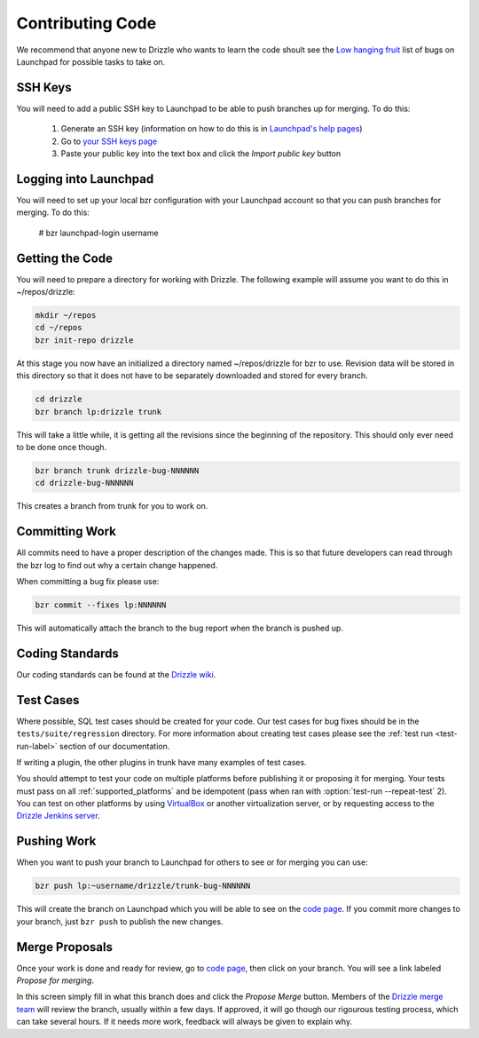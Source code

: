 .. _contributing_code:

Contributing Code
=================

We recommend that anyone new to Drizzle who wants to learn the code shoult
see the
`Low hanging fruit <https://bugs.launchpad.net/drizzle/+bugs?field.tag=low-hanging-fruit>`_
list of bugs on Launchpad for possible tasks to take on.

SSH Keys
--------

You will need to add a public SSH key to Launchpad to be able to push branches
up for merging.  To do this:

 #. Generate an SSH key (information on how to do this is in `Launchpad's help pages <https://help.launchpad.net/YourAccount/CreatingAnSSHKeyPair>`_)
 #. Go to `your SSH keys page <https://launchpad.net/people/+me/+editsshkeys>`_
 #. Paste your public key into the text box and click the *Import public key*
    button

Logging into Launchpad
----------------------

You will need to set up your local bzr configuration with your Launchpad account
so that you can push branches for merging.  To do this:

 # bzr launchpad-login username

Getting the Code
----------------

You will need to prepare a directory for working with Drizzle. The following
example will assume you want to do this in ~/repos/drizzle:

.. code-block:: bash

   mkdir ~/repos
   cd ~/repos
   bzr init-repo drizzle

At this stage you now have an initialized a directory named ~/repos/drizzle
for bzr to use.  Revision data will be stored in this directory so that it
does not have to be separately downloaded and stored for every branch.

.. code-block:: bash

   cd drizzle
   bzr branch lp:drizzle trunk

This will take a little while, it is getting all the revisions since the
beginning of the repository.  This should only ever need to be done once though.

.. code-block:: bash

   bzr branch trunk drizzle-bug-NNNNNN
   cd drizzle-bug-NNNNNN

This creates a branch from trunk for you to work on.

Committing Work
---------------

All commits need to have a proper description of the changes made.  This is so
that future developers can read through the bzr log to find out why a certain
change happened.

When committing a bug fix please use:

.. code-block:: bash

   bzr commit --fixes lp:NNNNNN

This will automatically attach the branch to the bug report when the branch is
pushed up.

Coding Standards
----------------

Our coding standards can be found at the
`Drizzle wiki <http://wiki.drizzle.org/Coding_Standards>`_.

Test Cases
----------

.. program:: test-run

Where possible, SQL test cases should be created for your code.  Our test cases
for bug fixes should be in the ``tests/suite/regression`` directory.  For more
information about creating test cases please see the :ref:`test run <test-run-label>`
section of our documentation.

If writing a plugin, the other plugins in trunk have many examples of test cases.

You should attempt to test your code on multiple platforms before publishing
it or proposing it for merging.  Your tests must pass on all
:ref:`supported_platforms` and be idempotent (pass when ran with
:option:`test-run --repeat-test` 2).  You can test on other platforms by
using `VirtualBox <https://www.virtualbox.org/>`_ or another virtualization
server, or by requesting access to the `Drizzle Jenkins server
<http://jenkins.drizzle.org/>`_.

Pushing Work
------------

When you want to push your branch to Launchpad for others to see or for merging
you can use:

.. code-block:: bash

   bzr push lp:~username/drizzle/trunk-bug-NNNNNN

This will create the branch on Launchpad which you will be able to see on the
`code page <https://code.launchpad.net/drizzle>`_.  If you commit more changes
to your branch, just ``bzr push`` to publish the new changes.

Merge Proposals
---------------

Once your work is done and ready for review, go to
`code page <https://code.launchpad.net/drizzle>`_, then click on your branch.
You will see a link labeled *Propose for merging*.

In this screen simply fill in what this branch does and click the
*Propose Merge* button.  Members of the
`Drizzle merge team <https://launchpad.net/~drizzle-merge>`_
will review the branch, usually within a few days.
If approved, it will go though our rigourous testing process, which can
take several hours.  If it needs more work, feedback will always be given to
explain why.
